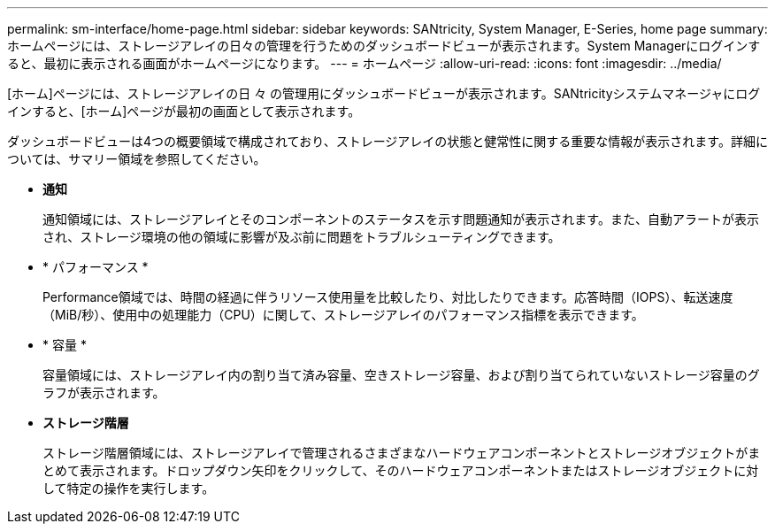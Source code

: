 ---
permalink: sm-interface/home-page.html 
sidebar: sidebar 
keywords: SANtricity, System Manager, E-Series, home page 
summary: ホームページには、ストレージアレイの日々の管理を行うためのダッシュボードビューが表示されます。System Managerにログインすると、最初に表示される画面がホームページになります。 
---
= ホームページ
:allow-uri-read: 
:icons: font
:imagesdir: ../media/


[role="lead"]
[ホーム]ページには、ストレージアレイの日 々 の管理用にダッシュボードビューが表示されます。SANtricityシステムマネージャにログインすると、[ホーム]ページが最初の画面として表示されます。

ダッシュボードビューは4つの概要領域で構成されており、ストレージアレイの状態と健常性に関する重要な情報が表示されます。詳細については、サマリー領域を参照してください。

* *通知*
+
通知領域には、ストレージアレイとそのコンポーネントのステータスを示す問題通知が表示されます。また、自動アラートが表示され、ストレージ環境の他の領域に影響が及ぶ前に問題をトラブルシューティングできます。

* * パフォーマンス *
+
Performance領域では、時間の経過に伴うリソース使用量を比較したり、対比したりできます。応答時間（IOPS）、転送速度（MiB/秒）、使用中の処理能力（CPU）に関して、ストレージアレイのパフォーマンス指標を表示できます。

* * 容量 *
+
容量領域には、ストレージアレイ内の割り当て済み容量、空きストレージ容量、および割り当てられていないストレージ容量のグラフが表示されます。

* *ストレージ階層*
+
ストレージ階層領域には、ストレージアレイで管理されるさまざまなハードウェアコンポーネントとストレージオブジェクトがまとめて表示されます。ドロップダウン矢印をクリックして、そのハードウェアコンポーネントまたはストレージオブジェクトに対して特定の操作を実行します。


